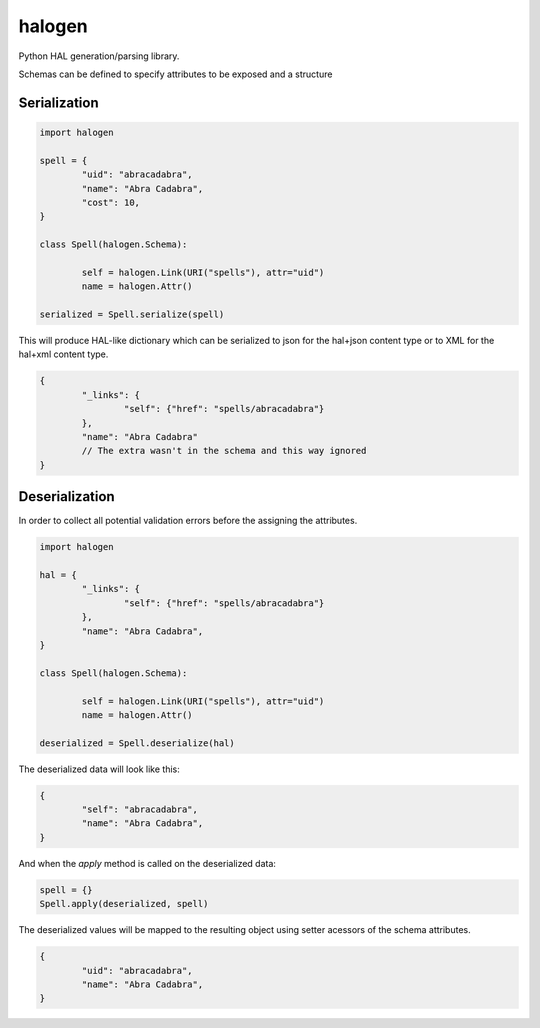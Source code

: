 halogen
=======

.. image:: https://api.travis-ci.org/olegpidsadnyi/halogen.png
   :target: https://travis-ci.org/olegpidsadnyi/halogen

.. image:: https://pypip.in/v/halogen/badge.png
   :target: https://crate.io/packages/halogen/

.. image:: https://coveralls.io/repos/olegpidsadnyi/halogen/badge.png?branch=master
   :target: https://coveralls.io/r/olegpidsadnyi/halogen


Python HAL generation/parsing library.

Schemas can be defined to specify attributes to be exposed and a structure 

Serialization
-------------

.. code-block:: python

	import halogen

	spell = {
		"uid": "abracadabra",
		"name": "Abra Cadabra",
		"cost": 10,
	}

	class Spell(halogen.Schema):

		self = halogen.Link(URI("spells"), attr="uid")
		name = halogen.Attr()

	serialized = Spell.serialize(spell)


This will produce HAL-like dictionary which can be serialized to json for the hal+json content type
or to XML for the hal+xml content type.

.. code-block:: json

	{
		"_links": {
			"self": {"href": "spells/abracadabra"}
		},
		"name": "Abra Cadabra"
		// The extra wasn't in the schema and this way ignored
	}


Deserialization
---------------

In order to collect all potential validation errors before the assigning the attributes.


.. code-block:: python

	import halogen

	hal = {
		"_links": {
			"self": {"href": "spells/abracadabra"}
		},
		"name": "Abra Cadabra",
	}

	class Spell(halogen.Schema):

		self = halogen.Link(URI("spells"), attr="uid")
		name = halogen.Attr()

	deserialized = Spell.deserialize(hal)


The deserialized data will look like this:

.. code-block:: python

	{
		"self": "abracadabra",
		"name": "Abra Cadabra",
	}

And when the `apply` method is called on the deserialized data:

.. code-block:: python

	spell = {}
	Spell.apply(deserialized, spell)


The deserialized values will be mapped to the resulting object using setter acessors of
the schema attributes.

.. code-block:: python

	{
		"uid": "abracadabra",
		"name": "Abra Cadabra",
	}
